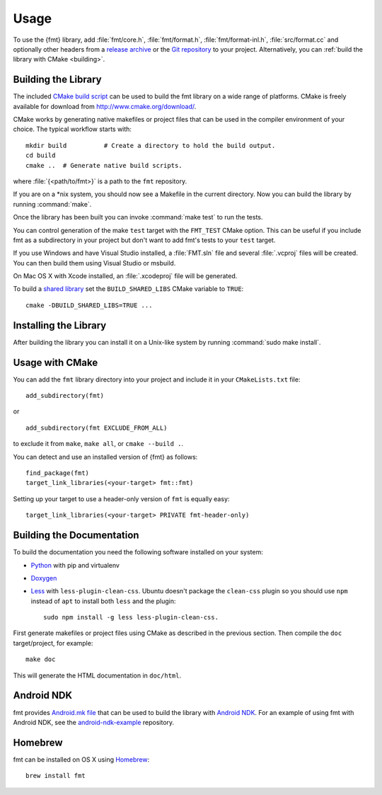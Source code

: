*****
Usage
*****

To use the {fmt} library, add :file:`fmt/core.h`, :file:`fmt/format.h`,
:file:`fmt/format-inl.h`, :file:`src/format.cc` and optionally other headers
from a `release archive <https://github.com/fmtlib/fmt/releases/latest>`_ or
the `Git repository <https://github.com/fmtlib/fmt>`_ to your project.
Alternatively, you can :ref:`build the library with CMake <building>`.

.. _building:

Building the Library
====================

The included `CMake build script`__ can be used to build the fmt
library on a wide range of platforms. CMake is freely available for
download from http://www.cmake.org/download/.

__ https://github.com/fmtlib/fmt/blob/master/CMakeLists.txt

CMake works by generating native makefiles or project files that can
be used in the compiler environment of your choice. The typical
workflow starts with::

  mkdir build          # Create a directory to hold the build output.
  cd build
  cmake ..  # Generate native build scripts.

where :file:`{<path/to/fmt>}` is a path to the ``fmt`` repository.

If you are on a \*nix system, you should now see a Makefile in the
current directory. Now you can build the library by running :command:`make`.

Once the library has been built you can invoke :command:`make test` to run
the tests.

You can control generation of the make ``test`` target with the ``FMT_TEST``
CMake option. This can be useful if you include fmt as a subdirectory in
your project but don't want to add fmt's tests to your ``test`` target.

If you use Windows and have Visual Studio installed, a :file:`FMT.sln`
file and several :file:`.vcproj` files will be created. You can then build them
using Visual Studio or msbuild.

On Mac OS X with Xcode installed, an :file:`.xcodeproj` file will be generated.

To build a `shared library`__ set the ``BUILD_SHARED_LIBS`` CMake variable to
``TRUE``::

  cmake -DBUILD_SHARED_LIBS=TRUE ...

__ http://en.wikipedia.org/wiki/Library_%28computing%29#Shared_libraries

Installing the Library
======================

After building the library you can install it on a Unix-like system by running
:command:`sudo make install`.

Usage with CMake
================

You can add the ``fmt`` library directory into your project and include it in
your ``CMakeLists.txt`` file::

   add_subdirectory(fmt)

or

::

   add_subdirectory(fmt EXCLUDE_FROM_ALL)

to exclude it from ``make``, ``make all``, or ``cmake --build .``.

You can detect and use an installed version of {fmt} as follows::

   find_package(fmt)
   target_link_libraries(<your-target> fmt::fmt)

Setting up your target to use a header-only version of ``fmt`` is equally easy::

   target_link_libraries(<your-target> PRIVATE fmt-header-only)

Building the Documentation
==========================

To build the documentation you need the following software installed on your
system:

* `Python <https://www.python.org/>`_ with pip and virtualenv
* `Doxygen <http://www.stack.nl/~dimitri/doxygen/>`_
* `Less <http://lesscss.org/>`_ with ``less-plugin-clean-css``.
  Ubuntu doesn't package the ``clean-css`` plugin so you should use ``npm``
  instead of ``apt`` to install both ``less`` and the plugin::

    sudo npm install -g less less-plugin-clean-css.

First generate makefiles or project files using CMake as described in
the previous section. Then compile the ``doc`` target/project, for example::

  make doc

This will generate the HTML documentation in ``doc/html``.
  
Android NDK
===========

fmt provides `Android.mk file`__ that can be used to build the library
with `Android NDK <https://developer.android.com/tools/sdk/ndk/index.html>`_.
For an example of using fmt with Android NDK, see the
`android-ndk-example <https://github.com/fmtlib/android-ndk-example>`_
repository.

__ https://github.com/fmtlib/fmt/blob/master/Android.mk

Homebrew
========

fmt can be installed on OS X using `Homebrew <http://brew.sh/>`_::

  brew install fmt
